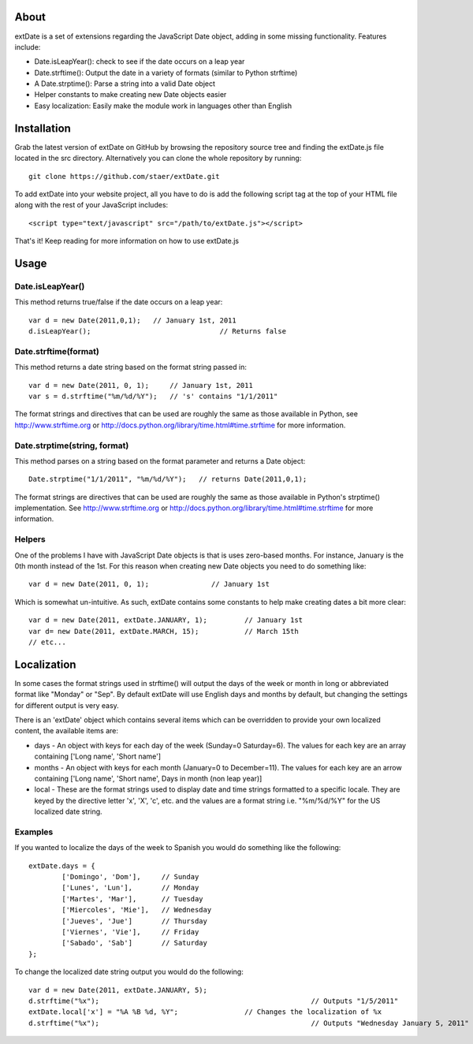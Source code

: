 About
=====

extDate is a set of extensions regarding the JavaScript Date object, adding in some missing functionality. Features include:

* Date.isLeapYear(): check to see if the date occurs on a leap year
* Date.strftime(): Output the date in a variety of formats (similar to Python strftime)
* A Date.strptime(): Parse a string into a valid Date object
* Helper constants to make creating new Date objects easier
* Easy localization: Easily make the module work in languages other than English

Installation
============

Grab the latest version of extDate on GitHub by browsing the repository source tree and finding the extDate.js file located in the src directory. Alternatively you can clone the whole repository by running::

	git clone https://github.com/staer/extDate.git

To add extDate into your website project, all you have to do is add the following script tag at the top of your HTML file along with the rest of your JavaScript includes::

    <script type="text/javascript" src="/path/to/extDate.js"></script>

That's it! Keep reading for more information on how to use extDate.js

Usage
=====

Date.isLeapYear()
-----------------

This method returns true/false if the date occurs on a leap year::

    var d = new Date(2011,0,1);   // January 1st, 2011
    d.isLeapYear();				  // Returns false

Date.strftime(format)
---------------------

This method returns a date string based on the format string passed in::

    var d = new Date(2011, 0, 1);     // January 1st, 2011
    var s = d.strftime("%m/%d/%Y");   // 's' contains "1/1/2011"

The format strings and directives that can be used are roughly the same as those available in Python, see http://www.strftime.org or http://docs.python.org/library/time.html#time.strftime for more information.

Date.strptime(string, format)
-----------------------

This method parses on a string based on the format parameter and returns a Date object::

    Date.strptime("1/1/2011", "%m/%d/%Y");   // returns Date(2011,0,1);

The format strings are directives that can be used are roughly the same as those available in Python's strptime() implementation. See http://www.strftime.org or http://docs.python.org/library/time.html#time.strftime for more information.

Helpers
-------

One of the problems I have with JavaScript Date objects is that is uses zero-based months. For instance, January is the 0th month instead of the 1st. For this reason when creating new Date objects you need to do something like::
    
    var d = new Date(2011, 0, 1);		// January 1st

Which is somewhat un-intuitive. As such, extDate contains some constants to help make creating dates a bit more clear::

    var d = new Date(2011, extDate.JANUARY, 1);		// January 1st
    var d= new Date(2011, extDate.MARCH, 15);		// March 15th
    // etc...

Localization
============

In some cases the format strings used in strftime() will output the days of the week or month in long or abbreviated format like "Monday" or "Sep". By default extDate will use English days and months by default, but changing the settings for different output is very easy.

There is an 'extDate' object which contains several items which can be overridden to provide your own localized content, the available items are:

* days - An object with keys for each day of the week (Sunday=0 Saturday=6). The values for each key are an array containing ['Long name', 'Short name']

* months - An object with keys for each month (January=0 to December=11). The values for each key are an arrow containing ['Long name', 'Short name', Days in month (non leap year)]

* local - These are the format strings used to display date and time strings formatted to a specific locale. They are keyed by the directive letter 'x', 'X', 'c', etc. and the values are a format string i.e. "%m/%d/%Y" for the US localized date string.

Examples
--------

If you wanted to localize the days of the week to Spanish you would do something like the following::

	extDate.days = {
		['Domingo', 'Dom'],     // Sunday
		['Lunes', 'Lun'],       // Monday
		['Martes', 'Mar'],      // Tuesday
		['Miercoles', 'Mie'],   // Wednesday
		['Jueves', 'Jue']       // Thursday
		['Viernes', 'Vie'],     // Friday
		['Sabado', 'Sab']       // Saturday        
	};

To change the localized date string output you would do the following::
 
    var d = new Date(2011, extDate.JANUARY, 5);
    d.strftime("%x");							// Outputs "1/5/2011"
    extDate.local['x'] = "%A %B %d, %Y";		// Changes the localization of %x
    d.strftime("%x");							// Outputs "Wednesday January 5, 2011"       




